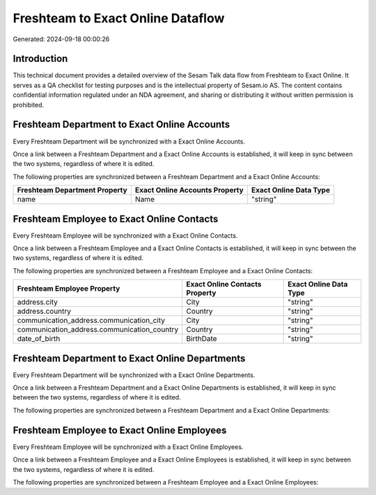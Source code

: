 ==================================
Freshteam to Exact Online Dataflow
==================================

Generated: 2024-09-18 00:00:26

Introduction
------------

This technical document provides a detailed overview of the Sesam Talk data flow from Freshteam to Exact Online. It serves as a QA checklist for testing purposes and is the intellectual property of Sesam.io AS. The content contains confidential information regulated under an NDA agreement, and sharing or distributing it without written permission is prohibited.

Freshteam Department to Exact Online Accounts
---------------------------------------------
Every Freshteam Department will be synchronized with a Exact Online Accounts.

Once a link between a Freshteam Department and a Exact Online Accounts is established, it will keep in sync between the two systems, regardless of where it is edited.

The following properties are synchronized between a Freshteam Department and a Exact Online Accounts:

.. list-table::
   :header-rows: 1

   * - Freshteam Department Property
     - Exact Online Accounts Property
     - Exact Online Data Type
   * - name
     - Name
     - "string"


Freshteam Employee to Exact Online Contacts
-------------------------------------------
Every Freshteam Employee will be synchronized with a Exact Online Contacts.

Once a link between a Freshteam Employee and a Exact Online Contacts is established, it will keep in sync between the two systems, regardless of where it is edited.

The following properties are synchronized between a Freshteam Employee and a Exact Online Contacts:

.. list-table::
   :header-rows: 1

   * - Freshteam Employee Property
     - Exact Online Contacts Property
     - Exact Online Data Type
   * - address.city
     - City
     - "string"
   * - address.country
     - Country
     - "string"
   * - communication_address.communication_city
     - City
     - "string"
   * - communication_address.communication_country
     - Country
     - "string"
   * - date_of_birth
     - BirthDate
     - "string"


Freshteam Department to Exact Online Departments
------------------------------------------------
Every Freshteam Department will be synchronized with a Exact Online Departments.

Once a link between a Freshteam Department and a Exact Online Departments is established, it will keep in sync between the two systems, regardless of where it is edited.

The following properties are synchronized between a Freshteam Department and a Exact Online Departments:

.. list-table::
   :header-rows: 1

   * - Freshteam Department Property
     - Exact Online Departments Property
     - Exact Online Data Type


Freshteam Employee to Exact Online Employees
--------------------------------------------
Every Freshteam Employee will be synchronized with a Exact Online Employees.

Once a link between a Freshteam Employee and a Exact Online Employees is established, it will keep in sync between the two systems, regardless of where it is edited.

The following properties are synchronized between a Freshteam Employee and a Exact Online Employees:

.. list-table::
   :header-rows: 1

   * - Freshteam Employee Property
     - Exact Online Employees Property
     - Exact Online Data Type

